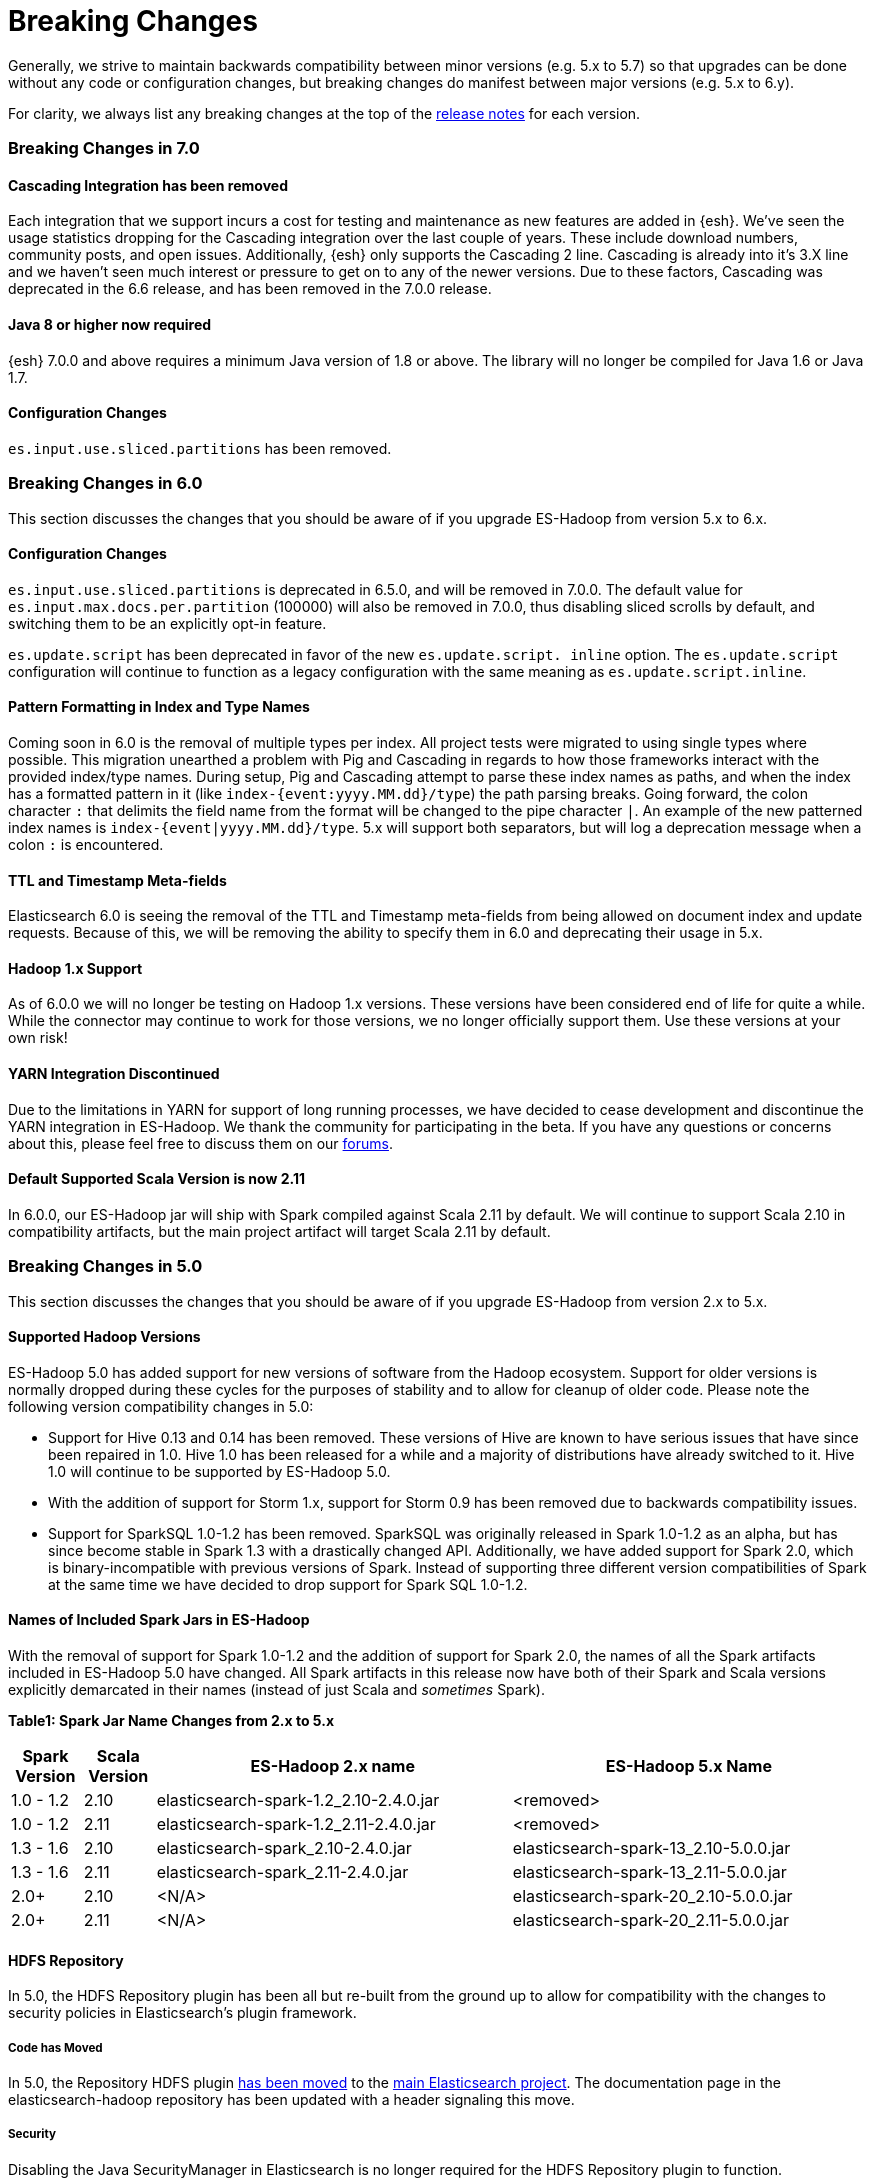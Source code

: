 [appendix]
[[breaking-changes]]
= Breaking Changes

Generally, we strive to maintain backwards compatibility between minor
versions (e.g. 5.x to 5.7) so that upgrades can be done without any code
or configuration changes, but breaking changes do manifest between major
versions (e.g. 5.x to 6.y).

For clarity, we always list any breaking changes at the top of the
<<release-notes,release notes>> for each version.

//NOTE: The notable-breaking-changes tagged regions are re-used in the
//Installation and Upgrade Guide
// tag::notable-v8-breaking-changes[]

// end::notable-v8-breaking-changes[]

[[breaking-changes-7.0]]
=== Breaking Changes in 7.0

==== Cascading Integration has been removed
Each integration that we support incurs a cost for testing and maintenance as new
features are added in {esh}. We've seen the usage statistics dropping for the
Cascading integration over the last couple of years. These include download numbers,
community posts, and open issues. Additionally, {esh} only supports the
Cascading 2 line. Cascading is already into it's 3.X line and we haven't seen much
interest or pressure to get on to any of the newer versions. Due to these factors,
Cascading was deprecated in the 6.6 release, and has been removed in the 7.0.0
release.

==== Java 8 or higher now required
{esh} 7.0.0 and above requires a minimum Java version of 1.8 or above. The library
will no longer be compiled for Java 1.6 or Java 1.7.

==== Configuration Changes
`es.input.use.sliced.partitions` has been removed.

[[breaking-changes-6.0]]
=== Breaking Changes in 6.0

This section discusses the changes that you should be aware of if you
upgrade ES-Hadoop from version 5.x to 6.x.

==== Configuration Changes
`es.input.use.sliced.partitions` is deprecated in 6.5.0, and will be removed
in 7.0.0. The default value for `es.input.max.docs.per.partition` (100000)
will also be removed in 7.0.0, thus disabling sliced scrolls by default, and
switching them to be an explicitly opt-in feature.

`es.update.script` has been deprecated in favor of the new `es.update.script.
inline` option. The `es.update.script` configuration will continue to function
as a legacy configuration with the same meaning as `es.update.script.inline`.

==== Pattern Formatting in Index and Type Names

Coming soon in 6.0 is the removal of multiple types per index. All project
tests were migrated to using single types where possible. This migration
unearthed a problem with Pig and Cascading in regards to how those frameworks
interact with the provided index/type names. During setup, Pig and Cascading
attempt to parse these index names as paths, and when the index has a formatted
pattern in it (like `index-{event:yyyy.MM.dd}/type`) the path parsing breaks.
Going forward, the colon character `:` that delimits the field name from the
format will be changed to the pipe character `|`. An example of the new patterned
index names is `index-{event|yyyy.MM.dd}/type`. 5.x will support both separators,
but will log a deprecation message when a colon `:` is encountered.

==== TTL and Timestamp Meta-fields

Elasticsearch 6.0 is seeing the removal of the TTL and Timestamp meta-fields from
being allowed on document index and update requests. Because of this, we will be
removing the ability to specify them in 6.0 and deprecating their usage in 5.x.

==== Hadoop 1.x Support

As of 6.0.0 we will no longer be testing on Hadoop 1.x versions. These versions
have been considered end of life for quite a while. While the connector may
continue to work for those versions, we no longer officially support them.
Use these versions at your own risk!

==== YARN Integration Discontinued

Due to the limitations in YARN for support of long running processes, we have decided
to cease development and discontinue the YARN integration in ES-Hadoop. We thank the
community for participating in the beta. If you have any questions or concerns about
this, please feel free to discuss them on our https://discuss.elastic.co/c/elasticsearch-and-hadoop[forums].

==== Default Supported Scala Version is now 2.11

In 6.0.0, our ES-Hadoop jar will ship with Spark compiled against Scala 2.11 by default. We will
continue to support Scala 2.10 in compatibility artifacts, but the main project
artifact will target Scala 2.11 by default.

[[breaking-changes-5.0]]
=== Breaking Changes in 5.0

This section discusses the changes that you should be aware of if you
upgrade ES-Hadoop from version 2.x to 5.x.

==== Supported Hadoop Versions

ES-Hadoop 5.0 has added support for new versions of software from the Hadoop
ecosystem. Support for older versions is normally dropped during these cycles
for the purposes of stability and to allow for cleanup of older code. Please
note the following version compatibility changes in 5.0:

* Support for Hive 0.13 and 0.14 has been removed. These versions of Hive are
known to have serious issues that have since been repaired in 1.0. Hive 1.0 has
been released for a while and a majority of distributions have already
switched to it. Hive 1.0 will continue to be supported by ES-Hadoop 5.0.
* With the addition of support for Storm 1.x, support for Storm 0.9 has been removed due to backwards compatibility issues.
* Support for SparkSQL 1.0-1.2 has been removed. SparkSQL was originally
released in Spark 1.0-1.2 as an alpha, but has since become stable in Spark
1.3 with a drastically changed API. Additionally, we have added support for
Spark 2.0, which is binary-incompatible with previous versions of Spark.
Instead of supporting three different version compatibilities of Spark at the
same time we have decided to drop support for Spark SQL 1.0-1.2.

==== Names of Included Spark Jars in ES-Hadoop

With the removal of support for Spark 1.0-1.2 and the addition of support for
Spark 2.0, the names of all the Spark artifacts included in ES-Hadoop 5.0
have changed. All Spark artifacts in this release now have both of their
Spark and Scala versions explicitly demarcated in their names (instead of
just Scala and _sometimes_ Spark).

*Table1: Spark Jar Name Changes from 2.x to 5.x*
[cols="2,2,10,10",options="header",]
|==========================================================
| Spark Version | Scala Version | ES-Hadoop 2.x name | ES-Hadoop 5.x Name
| 1.0 - 1.2 | 2.10 | elasticsearch-spark-1.2_2.10-2.4.0.jar | <removed>
| 1.0 - 1.2 | 2.11 | elasticsearch-spark-1.2_2.11-2.4.0.jar | <removed>
| 1.3 - 1.6 | 2.10 | elasticsearch-spark_2.10-2.4.0.jar | elasticsearch-spark-13_2.10-5.0.0.jar
| 1.3 - 1.6 | 2.11 | elasticsearch-spark_2.11-2.4.0.jar | elasticsearch-spark-13_2.11-5.0.0.jar
| 2.0+ | 2.10 | <N/A> | elasticsearch-spark-20_2.10-5.0.0.jar
| 2.0+ | 2.11 | <N/A> | elasticsearch-spark-20_2.11-5.0.0.jar
|==========================================================

==== HDFS Repository
In 5.0, the HDFS Repository plugin has been all but re-built from the ground up to allow for compatibility with the changes to security policies in Elasticsearch's plugin framework.

===== Code has Moved
In 5.0, the Repository HDFS plugin https://github.com/elastic/elasticsearch/tree/master/plugins/repository-hdfs[has been moved]
to the https://github.com/elastic/elasticsearch[main Elasticsearch project].
The documentation page in the elasticsearch-hadoop repository has been
updated with a header signaling this move.

===== Security
Disabling the Java SecurityManager in Elasticsearch is no longer required for the HDFS Repository plugin to function. Elasticsearch 5.0 requires all plugins to operate properly with the configured SecurityManager. The plugin was heavily modified to allow for compatibility with this new constraint. This should allow you to maintain a secured Elasticsearch instance while still using HDFS as a location for storing snapshots.

===== Changes in Configurations
Due to constraints in the underlying security system as well as changes to
the way the plugin functions, the following configurations have been removed
in 5.0 with no replacement options:

* `concurrent_streams`
* `user_keytab`
* `user_principal`
* `user_principal_hostname`

===== Supported Versions
Previously, the HDFS Repository supported both Apache Hadoop 1.x (default)
and Apache Hadoop 2.x through two distributions. In 5.0, there is now only
one distribution which is built against the latest Apache Hadoop 2.x (at this
time 2.7.1). The distribution for Apache Hadoop 1.x has been removed.

===== Version ++light++ removed
Even if Hadoop is already installed on the Elasticsearch nodes, for security
reasons, the required libraries need to be placed under the plugin folder.
Because of this, the `light` distribution of the repository plugin which
contained no Hadoop client dependencies is no longer available in 5.0.

===== Strict Query Parsing
In previous versions, users were able to specify options that modify search
properties in Query DSL strings provided to the client. In some cases these
properties would conflict with how the framework executed searches during
read operations. In 5.0, when specifying a Query DSL string, if a `query` field
is present, its contents are extracted and all other contents are discarded
(such as `source` or `size`). If there is no `query` field, the entire text
is nested inside of the `query` field during execution.
